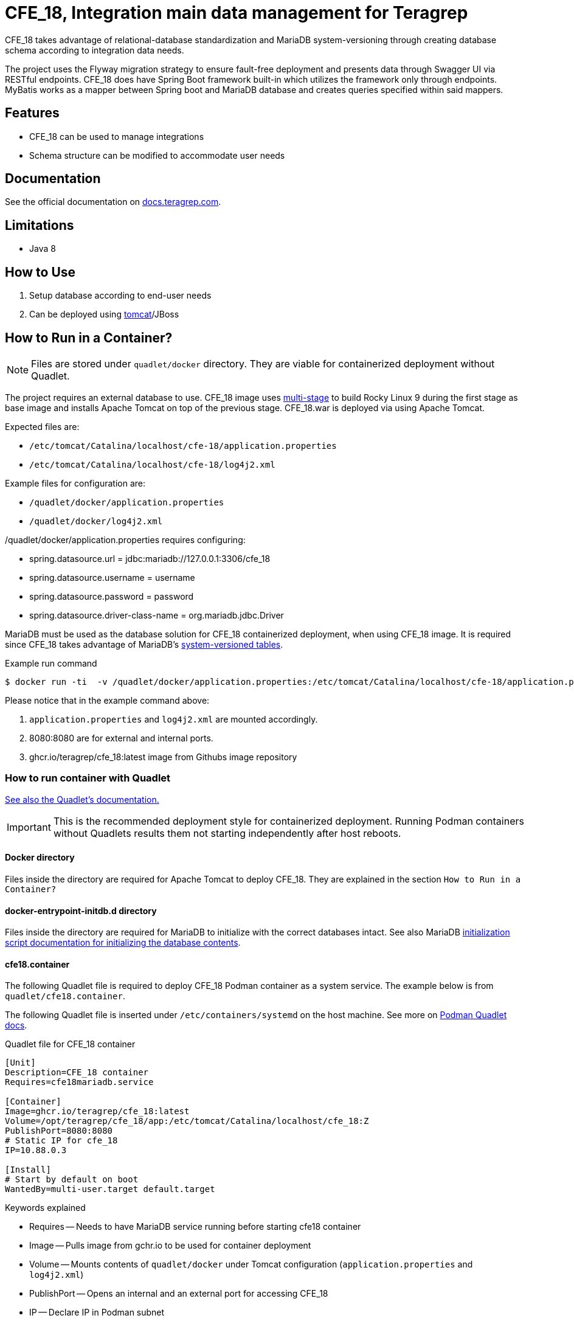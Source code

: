 = CFE_18, Integration main data management for Teragrep

CFE_18 takes advantage of relational-database standardization and MariaDB system-versioning through creating database schema according to integration data needs.

The project uses the Flyway migration strategy to ensure fault-free deployment and presents data through Swagger UI via RESTful endpoints. CFE_18 does have Spring Boot framework built-in which utilizes the framework only through endpoints. MyBatis works as a mapper between Spring boot and MariaDB database and creates queries specified within said mappers.

== Features

* CFE_18 can be used to manage integrations
* Schema structure can be modified to accommodate user needs

== Documentation

See the official documentation on https://docs.teragrep.com[docs.teragrep.com].

== Limitations

* Java 8

== How to Use

. Setup database according to end-user needs
. Can be deployed using https://tomcat.apache.org/tomcat-9.0-doc/deployer-howto.html[tomcat]/JBoss

== How to Run in a Container?


NOTE: Files are stored under `quadlet/docker` directory. They are viable for containerized deployment without Quadlet.


The project requires an external database to use. CFE_18 image uses https://docs.docker.com/build/building/multi-stage/[multi-stage] to build Rocky Linux 9 during the first stage as base image and installs Apache Tomcat on top of the previous stage. CFE_18.war is deployed via using Apache Tomcat.

Expected files are:

* `/etc/tomcat/Catalina/localhost/cfe-18/application.properties`
* `/etc/tomcat/Catalina/localhost/cfe-18/log4j2.xml`

Example files for configuration are:

* `/quadlet/docker/application.properties`
* `/quadlet/docker/log4j2.xml`

/quadlet/docker/application.properties requires configuring:

* spring.datasource.url = jdbc:mariadb://127.0.0.1:3306/cfe_18
* spring.datasource.username = username
* spring.datasource.password = password
* spring.datasource.driver-class-name = org.mariadb.jdbc.Driver

MariaDB must be used as the database solution for CFE_18 containerized deployment, when using CFE_18 image. It is required since CFE_18 takes advantage of MariaDB's https://mariadb.com/kb/en/system-versioned-tables/[system-versioned tables].

.Example run command
[source,console]
----
$ docker run -ti  -v /quadlet/docker/application.properties:/etc/tomcat/Catalina/localhost/cfe-18/application.properties:ro -v /quadlet/docker/log4j2.xml:/etc/tomcat/Catalina/localhost/cfe-18/log4j2.xml:ro  -p 8080:8080 ghcr.io/teragrep/cfe_18:latest
----
Please notice that in the example command above:

1. `application.properties` and `log4j2.xml` are mounted accordingly.
2. 8080:8080 are for external and internal ports.
3. ghcr.io/teragrep/cfe_18:latest image from Githubs image repository



=== How to run container with Quadlet

https://docs.podman.io/en/latest/markdown/podman-systemd.unit.5.html[See also the Quadlet's documentation.]

IMPORTANT: This is the recommended deployment style for containerized deployment. Running Podman containers without Quadlets results them not starting independently after host reboots.


==== Docker directory

Files inside the directory are required for Apache Tomcat to deploy CFE_18. They are explained in the section `How to Run in a Container?`

==== docker-entrypoint-initdb.d directory

Files inside the directory are required for MariaDB to initialize with the correct databases intact.
See also MariaDB https://hub.docker.com/_/mariadb[initialization script documentation for initializing the database contents].

==== cfe18.container

The following Quadlet file is required to deploy CFE_18 Podman container as a system service. The example below is from `quadlet/cfe18.container`.

The following Quadlet file is inserted under `/etc/containers/systemd` on the host machine. See more on https://docs.podman.io/en/latest/markdown/podman-systemd.unit.5.html[Podman Quadlet docs].

.Quadlet file for CFE_18 container
----
[Unit]
Description=CFE_18 container
Requires=cfe18mariadb.service

[Container]
Image=ghcr.io/teragrep/cfe_18:latest
Volume=/opt/teragrep/cfe_18/app:/etc/tomcat/Catalina/localhost/cfe_18:Z
PublishPort=8080:8080
# Static IP for cfe_18
IP=10.88.0.3

[Install]
# Start by default on boot
WantedBy=multi-user.target default.target
----

Keywords explained

- Requires -- Needs to have MariaDB service running before starting cfe18 container
- Image -- Pulls image from gchr.io to be used for container deployment
- Volume -- Mounts contents of  `quadlet/docker` under Tomcat configuration (`application.properties` and `log4j2.xml`)
- PublishPort -- Opens an internal and an external port for accessing CFE_18
- IP -- Declare IP in Podman subnet

==== cfe18mariadb.container

The following Quadlet file is required to deploy MariaDB Podman container as system service. Example below is from `quadlet/cfe18mariadb.container`.

The following Quadlet file is inserted under `/etc/containers/systemd` on the host machine. See more on https://docs.podman.io/en/latest/markdown/podman-systemd.unit.5.html[Podman Quadlet docs].

.Quadlet file for MariaDB container
----
[Unit]
Description=Database container for CFE_18

[Container]
Image=docker.io/mariadb:11.5
SecurityLabelDisable=true
# Should be stored as a secret when actually using to deploy.
Environment=MARIADB_ROOT_PASSWORD=password
# Static IP for cfe_18 to connect to
IP=10.88.0.2
# DB initialization script
Volume=/opt/teragrep/cfe_18/database/init:/docker-entrypoint-initdb.d
# Persistent Storage
Volume=/opt/teragrep/cfe_18/database/data:/var/lib/mysql

[Install]
WantedBy=multi-user.target default.target
----
Keywords explained

- Image -- Pulls image from gchr.io to be used for container deployment
- SecurityLabelDisable -- Turns off SELinux labeling
- Environment -- Env variable which is required by MariaDB image to install MariaDB inside the container
- IP -- Declare IP in Podman subnet
- Volume(1) -- Mounts contents of  `quadlet/docker-entrypoint-inidb.d` into the container for MariaDB to start database initialization
- Volume(2) -- Creates persistent storage which is saved on host under `/opt/teragrep/cfe_18/database/data`


== Contributing

You can involve yourself with our project by https://github.com/teragrep/cfe_18/issues/new/choose[opening an issue] or submitting a pull request.

Contribution requirements:

. *All changes must be accompanied by a new or changed test.* If you think testing is not required in your pull request, include a sufficient explanation as why you think so.
. Security checks must pass
. Pull requests must align with the principles and http://www.extremeprogramming.org/values.html[values] of extreme programming.
. Pull requests must follow the principles of Object Thinking and Elegant Objects (EO).

Read more in our https://github.com/teragrep/teragrep/blob/main/contributing.adoc[Contributing Guideline].

=== Contributor License Agreement

Contributors must sign https://github.com/teragrep/teragrep/blob/main/cla.adoc[Teragrep Contributor License Agreement] before a pull request is accepted to organization's repositories.

You need to submit the CLA only once.
After submitting the CLA you can contribute to all Teragrep's repositories.
